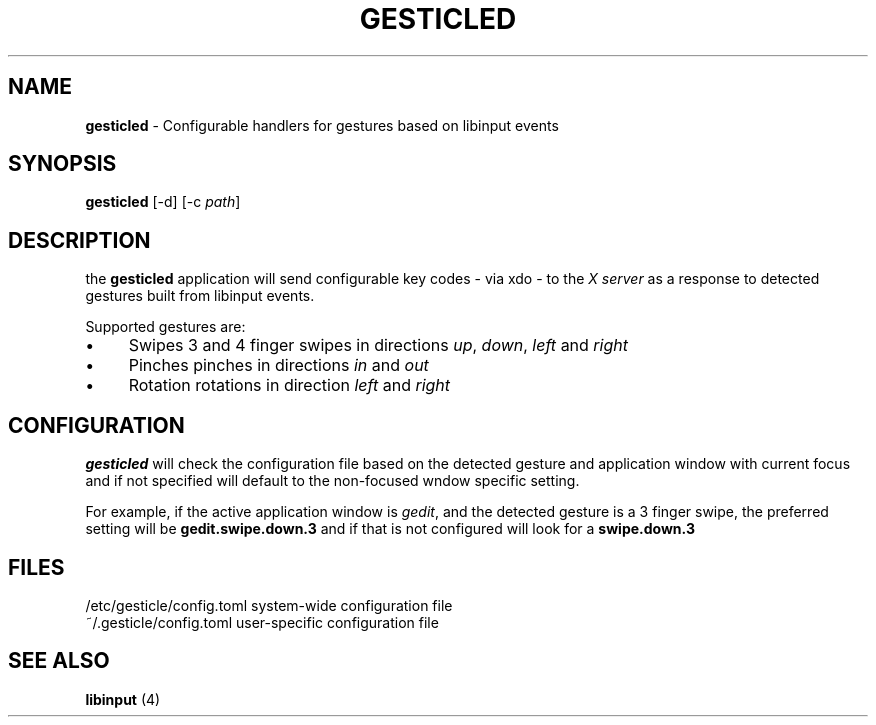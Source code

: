 .\" generated with Ronn/v0.7.3
.\" http://github.com/rtomayko/ronn/tree/0.7.3
.
.TH "GESTICLED" "1" "January 2019" "" ""
.
.SH "NAME"
\fBgesticled\fR \- Configurable handlers for gestures based on libinput events
.
.SH "SYNOPSIS"
\fBgesticled\fR [\-d] [\-c \fIpath\fR]
.
.SH "DESCRIPTION"
the \fBgesticled\fR application will send configurable key codes \- via xdo \- to the \fIX server\fR as a response to detected gestures built from libinput events\.
.
.P
Supported gestures are:
.
.IP "\(bu" 4
Swipes 3 and 4 finger swipes in directions \fIup\fR, \fIdown\fR, \fIleft\fR and \fIright\fR
.
.IP "\(bu" 4
Pinches pinches in directions \fIin\fR and \fIout\fR
.
.IP "\(bu" 4
Rotation rotations in direction \fIleft\fR and \fIright\fR
.
.IP "" 0
.
.SH "CONFIGURATION"
\fBgesticled\fR will check the configuration file based on the detected gesture and application window with current focus and if not specified will default to the non\-focused wndow specific setting\.
.
.P
For example, if the active application window is \fIgedit\fR, and the detected gesture is a 3 finger swipe, the preferred setting will be \fBgedit\.swipe\.down\.3\fR and if that is not configured will look for a \fBswipe\.down\.3\fR
.
.SH "FILES"
.
.nf

/etc/gesticle/config\.toml system\-wide configuration file
~/\.gesticle/config\.toml   user\-specific configuration file
.
.fi
.
.SH "SEE ALSO"
\fBlibinput\fR (4)
